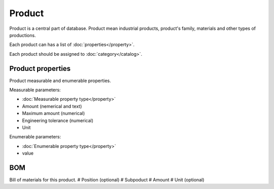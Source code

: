Product
=======

Product is a central part of database. Product mean industrial products, product's family, materials and other types of productions.

Each product can has a list of :doc:`properties</property>`.

Each product should be assigned to :doc:`category</catalog>`.

Product properties
------------------

Product measurable and enumerable properties.

Measurable parameters:

* :doc:`Measurable property type</property>`
* Amount (nemerical and text)
* Maximum amount (numerical)
* Engineering tolerance (numerical)
* Unit

Enumerable parameters:

* :doc:`Enumerable property type</property>`
* value

BOM
---

Bill of materials for this product.
# Position (optional)
# Subpoduct
# Amount
# Unit (optional)
